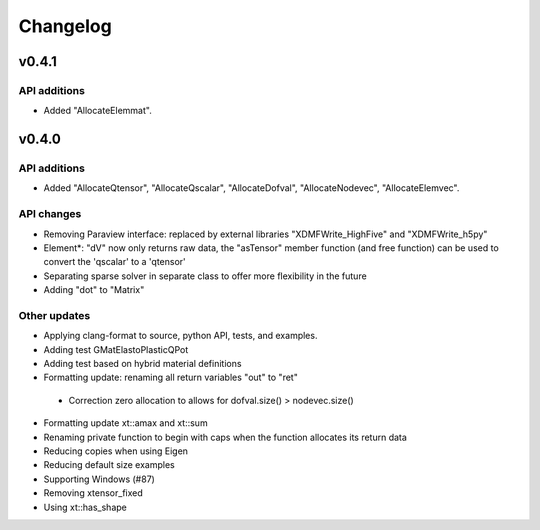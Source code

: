 
*********
Changelog
*********

v0.4.1
======

API additions
-------------

*   Added  "AllocateElemmat".

v0.4.0
======

API additions
-------------

*   Added "AllocateQtensor", "AllocateQscalar", "AllocateDofval", "AllocateNodevec", "AllocateElemvec".

API changes
-----------

*   Removing Paraview interface: replaced by external libraries "XDMFWrite_HighFive" and "XDMFWrite_h5py"

*   Element*: "dV" now only returns raw data, the "asTensor" member function (and free function) can be used to convert the 'qscalar' to a 'qtensor'

*   Separating sparse solver in separate class to offer more flexibility in the future

*   Adding "dot" to "Matrix"

Other updates
-------------

*   Applying clang-format to source, python API, tests, and examples.

*   Adding test GMatElastoPlasticQPot

*   Adding test based on hybrid material definitions

*   Formatting update: renaming all return variables "out" to "ret"

 *  Correction zero allocation to allows for dofval.size() > nodevec.size()

*   Formatting update xt::amax and xt::sum

*   Renaming private function to begin with caps when the function allocates its return data

*   Reducing copies when using Eigen

*   Reducing default size examples

*   Supporting Windows (#87)

*   Removing xtensor_fixed

*   Using xt::has_shape
